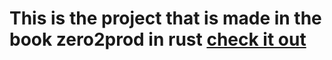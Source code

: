 * This is the project that is made in the book zero2prod in rust [[https://www.zero2prod.com/][check it out]]
